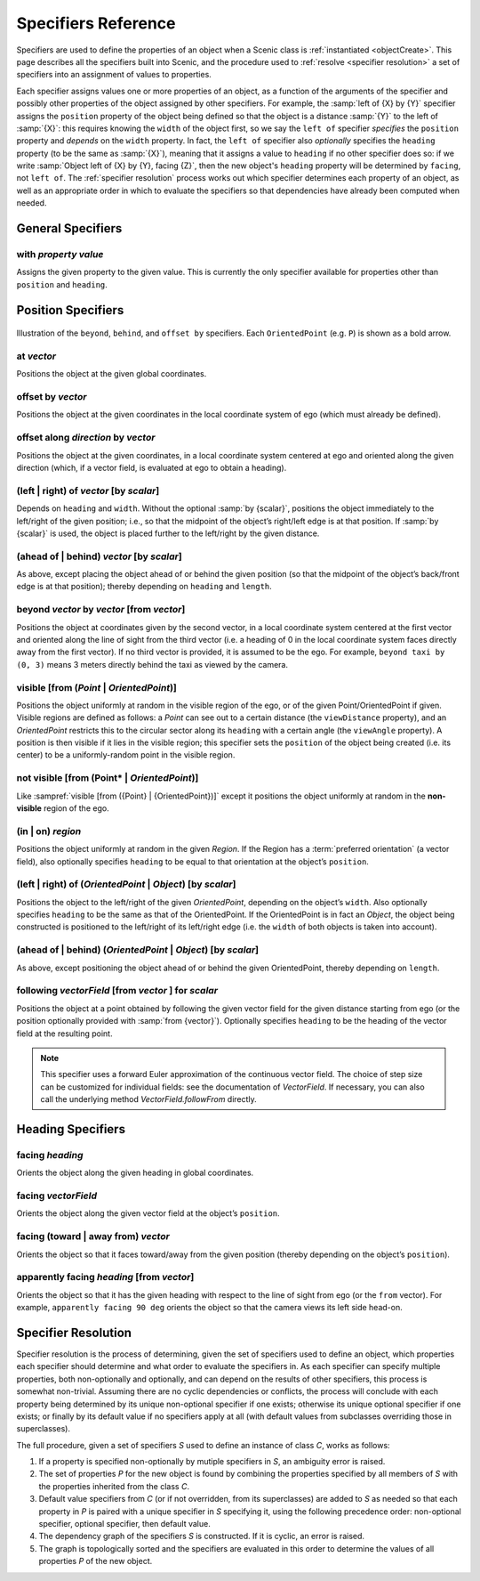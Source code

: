 ..  _specifiers:

********************
Specifiers Reference
********************

Specifiers are used to define the properties of an object when a Scenic class is :ref:`instantiated <objectCreate>`.
This page describes all the specifiers built into Scenic, and the procedure used to :ref:`resolve <specifier resolution>` a set of specifiers into an assignment of values to properties.

Each specifier assigns values one or more properties of an object, as a function of the arguments of the specifier and possibly other properties of the object assigned by other specifiers.
For example, the :samp:`left of {X} by {Y}` specifier assigns the ``position`` property of the object being defined so that the object is a distance :samp:`{Y}` to the left of :samp:`{X}`: this requires knowing the ``width`` of the object first, so we say the ``left of`` specifier *specifies* the ``position`` property and *depends* on the ``width`` property.
In fact, the ``left of`` specifier also *optionally* specifies the ``heading`` property (to be the same as :samp:`{X}`), meaning that it assigns a value to ``heading`` if no other specifier does so: if we write :samp:`Object left of {X} by {Y}, facing {Z}`, then the new object's ``heading`` property will be determined by ``facing``, not ``left of``.
The :ref:`specifier resolution` process works out which specifier determines each property of an object, as well as an appropriate order in which to evaluate the specifiers so that dependencies have already been computed when needed.

General Specifiers
==================

.. _with {property} {value}:

with *property* *value*
-----------------------
Assigns the given property to the given value.
This is currently the only specifier available for properties other than ``position`` and ``heading``.


Position Specifiers
===================

.. figure:: ../images/Specifier_Figure.png
  :width: 60%
  :figclass: align-center
  :alt: Diagram illustrating several specifiers.

  Illustration of the ``beyond``, ``behind``, and ``offset by`` specifiers.
  Each ``OrientedPoint`` (e.g. ``P``) is shown as a bold arrow.

.. _at {vector}:

at *vector*
-----------
Positions the object at the given global coordinates.

.. _offset by {vector}:

offset by *vector*
------------------
Positions the object at the given coordinates in the local coordinate system of ego (which must already be defined).

.. _offset along {direction} by {vector}:

offset along *direction* by *vector*
------------------------------------
Positions the object at the given coordinates, in a local coordinate system centered at ego and oriented along the given direction (which, if a vector field, is evaluated at ego to obtain a heading).

.. _(left | right) of {vector} [by {scalar}]:

(left | right) of *vector* [by *scalar*]
----------------------------------------
Depends on ``heading`` and ``width``. Without the optional :samp:`by {scalar}`, positions the object immediately to the left/right of the given position; i.e., so that the midpoint of the object’s right/left edge is at that position.
If :samp:`by {scalar}` is used, the object is placed further to the left/right by the given distance.

.. _(ahead of | behind) {vector} [by {scalar}]:

(ahead of | behind) *vector* [by *scalar*]
--------------------------------------------
As above, except placing the object ahead of or behind the given position (so that the midpoint of the object’s back/front edge is at that position); thereby depending on ``heading`` and ``length``.

.. _beyond {vector} by {vector} [from {vector}]:

beyond *vector* by *vector* [from *vector*]
--------------------------------------------
Positions the object at coordinates given by the second vector, in a local coordinate system centered at the first vector and oriented along the line of sight from the third vector (i.e. a heading of 0 in the local coordinate system faces directly away from the first vector).
If no third vector is provided, it is assumed to be the ego.
For example, ``beyond taxi by (0, 3)`` means 3 meters directly behind the taxi as viewed by the camera.

.. _visible [from ({Point} | {OrientedPoint})]:
.. _visible_spec:

visible [from (*Point* | *OrientedPoint*)]
------------------------------------------
Positions the object uniformly at random in the visible region of the ego, or of the given Point/OrientedPoint if given.
Visible regions are defined as follows: a `Point` can see out to a certain distance (the ``viewDistance`` property), and an `OrientedPoint` restricts this to the circular sector along its ``heading`` with a certain angle (the ``viewAngle`` property).
A position is then visible if it lies in the visible region; this specifier sets the ``position`` of the object being created (i.e. its center) to be a uniformly-random point in the visible region.

.. _not visible [from ({Point} | {OrientedPoint})]:

not visible [from (Point* | *OrientedPoint*)]
----------------------------------------------
Like :sampref:`visible [from ({Point} | {OrientedPoint})]` except it positions the object uniformly at random in the **non-visible** region of the ego.

.. _(in | on) {region}:

(in | on) *region*
------------------
Positions the object uniformly at random in the given `Region`.
If the Region has a :term:`preferred orientation` (a vector field), also optionally specifies ``heading`` to be equal to that orientation at the object’s ``position``.

.. _(left | right) of ({OrientedPoint} | {Object}) [by {scalar}]:

(left | right) of (*OrientedPoint* | *Object*) [by *scalar*]
------------------------------------------------------------
Positions the object to the left/right of the given `OrientedPoint`, depending on the object’s ``width``.
Also optionally specifies ``heading`` to be the same as that of the OrientedPoint.
If the OrientedPoint is in fact an `Object`, the object being constructed is positioned to the left/right of its left/right edge (i.e. the ``width`` of both objects is taken into account).

.. _(ahead of | behind) ({OrientedPoint} | {Object}) [by {scalar}]:

(ahead of | behind) (*OrientedPoint* | *Object*) [by *scalar*]
---------------------------------------------------------------
As above, except positioning the object ahead of or behind the given OrientedPoint, thereby depending on ``length``.

.. _following {vectorField} [from {vector}] for {scalar}:

following *vectorField* [from *vector* ] for *scalar*
-----------------------------------------------------
Positions the object at a point obtained by following the given vector field for the given distance starting from ego (or the position optionally provided with :samp:`from {vector}`).
Optionally specifies ``heading`` to be the heading of the vector field at the resulting point.

.. note::

  This specifier uses a forward Euler approximation of the continuous vector field.
  The choice of step size can be customized for individual fields: see the documentation
  of `VectorField`. If necessary, you can also call the underlying method
  `VectorField.followFrom`  directly.


Heading Specifiers
==================

.. _facing {heading}:

facing *heading*
----------------
Orients the object along the given heading in global coordinates.

.. _facing {vectorField}:

facing *vectorField*
--------------------
Orients the object along the given vector field at the object’s ``position``.

.. _facing (toward | away from) {vector}:

facing (toward | away from) *vector*
------------------------------------
Orients the object so that it faces toward/away from the given position (thereby depending on the object’s ``position``).

.. _apparently facing {heading} [from {vector}]:

apparently facing *heading* [from *vector*]
--------------------------------------------
Orients the object so that it has the given heading with respect to the line of sight from ego (or the ``from`` vector).
For example, ``apparently facing 90 deg`` orients the object so that the camera views its left side head-on.

.. _specifier resolution:

Specifier Resolution
====================

Specifier resolution is the process of determining, given the set of specifiers used to define an object, which properties each specifier should determine and what order to evaluate the specifiers in.
As each specifier can specify multiple properties, both non-optionally and optionally, and can depend on the results of other specifiers, this process is somewhat non-trivial.
Assuming there are no cyclic dependencies or conflicts, the process will conclude with each property being determined by its unique non-optional specifier if one exists; otherwise its unique optional specifier if one exists; or finally by its default value if no specifiers apply at all (with default values from subclasses overriding those in superclasses).

The full procedure, given a set of specifiers *S* used to define an instance of class *C*, works as follows:

1. If a property is specified non-optionally by mutiple specifiers in *S*, an ambiguity error is raised.
2. The set of properties *P* for the new object is found by combining the properties specified by all members of *S* with the properties inherited from the class *C*.
3. Default value specifiers from *C* (or if not overridden, from its superclasses) are added to *S* as needed so that each property in *P* is paired with a unique specifier in *S* specifying it, using the following precedence order: non-optional specifier, optional specifier, then default value.
4. The dependency graph of the specifiers *S* is constructed. If it is cyclic, an error is raised.
5. The graph is topologically sorted and the specifiers are evaluated in this order to determine the values of all properties *P* of the new object.
